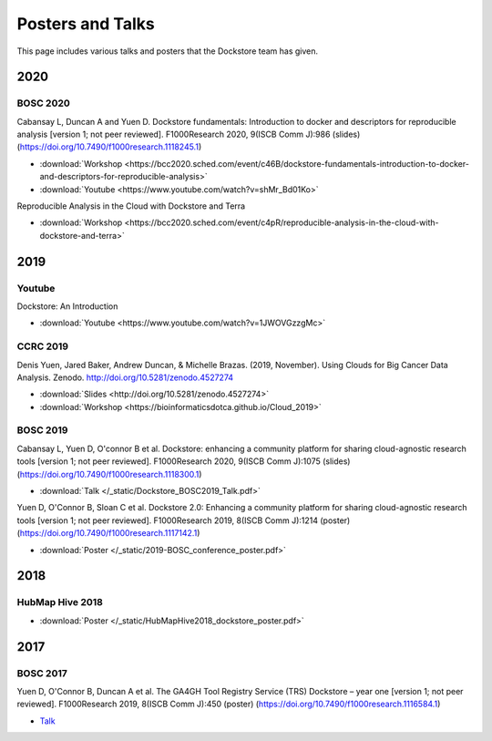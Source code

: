 Posters and Talks
=================

This page includes various talks and posters that the Dockstore team has given.

2020
----

BOSC 2020
^^^^^^^^^
Cabansay L, Duncan A and Yuen D. Dockstore fundamentals: Introduction to docker and descriptors for reproducible analysis [version 1; not peer reviewed]. F1000Research 2020, 9(ISCB Comm J):986 (slides) (https://doi.org/10.7490/f1000research.1118245.1)

- :download:`Workshop <https://bcc2020.sched.com/event/c46B/dockstore-fundamentals-introduction-to-docker-and-descriptors-for-reproducible-analysis>`
- :download:`Youtube <https://www.youtube.com/watch?v=shMr_Bd01Ko>`

Reproducible Analysis in the Cloud with Dockstore and Terra

- :download:`Workshop <https://bcc2020.sched.com/event/c4pR/reproducible-analysis-in-the-cloud-with-dockstore-and-terra>`


2019
----

Youtube
^^^^^^^

Dockstore: An Introduction

- :download:`Youtube <https://www.youtube.com/watch?v=1JWOVGzzgMc>`

CCRC 2019
^^^^^^^^^

Denis Yuen, Jared Baker, Andrew Duncan, & Michelle Brazas. (2019, November). Using Clouds for Big Cancer Data Analysis. Zenodo. http://doi.org/10.5281/zenodo.4527274

- :download:`Slides <http://doi.org/10.5281/zenodo.4527274>`
- :download:`Workshop <https://bioinformaticsdotca.github.io/Cloud_2019>`

BOSC 2019
^^^^^^^^^

Cabansay L, Yuen D, O'connor B et al. Dockstore: enhancing a community platform for sharing cloud-agnostic research tools [version 1; not peer reviewed]. F1000Research 2020, 9(ISCB Comm J):1075 (slides) (https://doi.org/10.7490/f1000research.1118300.1) 

- :download:`Talk </_static/Dockstore_BOSC2019_Talk.pdf>`

Yuen D, O'Connor B, Sloan C et al. Dockstore 2.0: Enhancing a community platform for sharing cloud-agnostic research tools [version 1; not peer reviewed]. F1000Research 2019, 8(ISCB Comm J):1214 (poster) (https://doi.org/10.7490/f1000research.1117142.1)

- :download:`Poster </_static/2019-BOSC_conference_poster.pdf>`

2018
----

HubMap Hive 2018
^^^^^^^^^^^^^^^^

- :download:`Poster </_static/HubMapHive2018_dockstore_poster.pdf>`

2017
----

BOSC 2017
^^^^^^^^^
Yuen D, O'Connor B, Duncan A et al. The GA4GH Tool Registry Service (TRS) Dockstore – year one [version 1; not peer reviewed]. F1000Research 2019, 8(ISCB Comm J):450 (poster) (https://doi.org/10.7490/f1000research.1116584.1)

- `Talk <https://www.youtube.com/watch?v=SuwONuO8LoA>`_

.. discourse::
    :topic_identifier: 1969
